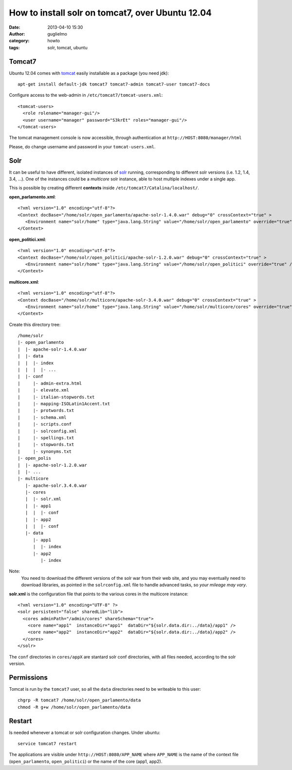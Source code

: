 How to install solr on tomcat7, over Ubuntu 12.04
#################################################

:date: 2013-04-10 15:30
:author: guglielmo
:category: howto
:tags: solr, tomcat, ubuntu


Tomcat7
-------

Ubuntu 12.04 comes with tomcat_ easily installable as a package (you need jdk)::

    apt-get install default-jdk tomcat7 tomcat7-admin tomcat7-user tomcat7-docs


Configure access to the web-admin in ``/etc/tomcat7/tomcat-users.xml``::

    <tomcat-users>
      <role rolename="manager-gui"/>
      <user username="manager" password="S3krEt" roles="manager-gui"/>
    </tomcat-users>

The tomcat management console is now accessible, through authentication at ``http://HOST:8080/manager/html``

Please, do change username and password in your ``tomcat-users.xml``.

.. _tomcat: http://tomcat.apache.org/


Solr
----

It can be useful to have different, isolated instances of solr_ running, corresponding to different solr versions 
(i.e. 1.2, 1.4,  3.4, ...). One of the instances could be a *multicore* solr instance, able to host multiple indexes under a single app.

This is possible by creating different **contexts** inside ``/etc/tomcat7/Catalina/localhost/``.

**open_parlamento.xml**::

    <?xml version="1.0" encoding="utf-8"?>
    <Context docBase="/home/solr/open_parlamento/apache-solr-1.4.0.war" debug="0" crossContext="true" >
       <Environment name="solr/home" type="java.lang.String" value="/home/solr/open_parlamento" override="true" />
    </Context>

**open_politici.xml**::

    <?xml version="1.0" encoding="utf-8"?>
    <Context docBase="/home/solr/open_politici/apache-solr-1.2.0.war" debug="0" crossContext="true" >
       <Environment name="solr/home" type="java.lang.String" value="/home/solr/open_politici" override="true" />
    </Context>

**multicore.xml**::

    <?xml version="1.0" encoding="utf-8"?>
    <Context docBase="/home/solr/multicore/apache-solr-3.4.0.war" debug="0" crossContext="true" >
       <Environment name="solr/home" type="java.lang.String" value="/home/solr/multicore/cores" override="true" />
    </Context>
  

Create this directory tree::
    
    /home/solr
    |- open_parlamento
    |  |- apache-solr-1.4.0.war
    |  |- data
    |  |  |- index
    |  |  |  |- ...
    |  |- conf
    |     |- admin-extra.html
    |     |- elevate.xml
    |     |- italian-stopwords.txt
    |     |- mapping-ISOLatin1Accent.txt
    |     |- protwords.txt
    |     |- schema.xml
    |     |- scripts.conf
    |     |- solrconfig.xml
    |     |- spellings.txt
    |     |- stopwords.txt
    |     |- synonyms.txt
    |- open_polis
    |  |- apache-solr-1.2.0.war
    |  |- ...
    |- multicore
       |- apache-solr.3.4.0.war
       |- cores
       |  |- solr.xml
       |  |- app1
       |  |  |- conf
       |  |- app2
       |  |  |- conf
       |- data
          |- app1
          |  |- index
          |- app2
             |- index

Note:
  You need to download the different versions of the solr war from their web site, and you may eventually need to
  download libraries, as pointed in the ``solrconfig.xml`` file to handle advanced tasks, so *your mileage may vary*.
     

**solr.xml** is the configuration file that points to the various cores in the multicore instance::
 
    <?xml version="1.0" encoding="UTF-8" ?>
    <solr persistent="false" sharedLib="lib">
      <cores adminPath="/admin/cores" shareSchema="true">
        <core name="app1"  instanceDir="app1"  dataDir="${solr.data.dir:../data}/app1" />
        <core name="app2"  instanceDir="app2"  dataDir="${solr.data.dir:../data}/app2" />
      </cores>
    </solr>

The ``conf`` directories in ``cores/appX`` are stantard solr conf directories, with all files needed, according to
the solr version.
 
 
.. _solr: http://lucene.apache.org/solr/

Permissions
-----------

Tomcat is run by the ``tomcat7`` user, so all the ``data`` directories need to be writeable to this user::

    chgrp -R tomcat7 /home/solr/open_parlamento/data
    chmod -R g+w /home/solr/open_parlamento/data
    
    
Restart
-------
Is needed whenever a tomcat or solr configuration changes. Under ubuntu::

    service tomcat7 restart
    
The applications are visible under ``http://HOST:8080/APP_NAME`` where ``APP_NAME`` is the name of the context file (``open_parlamento``, ``open_politici``) or the name of the core (app1, app2).
    
